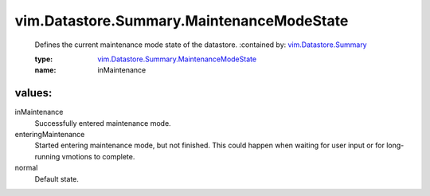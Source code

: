 .. _vim.Datastore.Summary: ../../../vim/Datastore/Summary.rst

.. _vim.Datastore.Summary.MaintenanceModeState: ../../../vim/Datastore/Summary/MaintenanceModeState.rst

vim.Datastore.Summary.MaintenanceModeState
==========================================
  Defines the current maintenance mode state of the datastore.
  :contained by: `vim.Datastore.Summary`_

  :type: `vim.Datastore.Summary.MaintenanceModeState`_

  :name: inMaintenance

values:
--------

inMaintenance
   Successfully entered maintenance mode.

enteringMaintenance
   Started entering maintenance mode, but not finished. This could happen when waiting for user input or for long-running vmotions to complete.

normal
   Default state.
